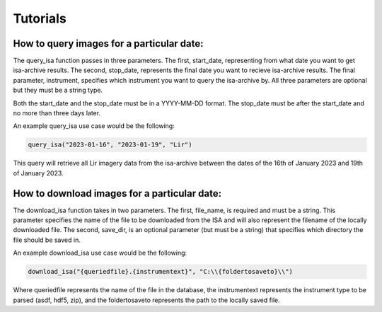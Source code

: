 Tutorials
=========

How to query images for a particular date:
******************************************

The query_isa function passes in three parameters. The first, start_date, representing from what date you want to get isa-archive results.
The second, stop_date, represents the final date you want to recieve isa-archive results. 
The final parameter, instrument, specifies which instrument you want to query the isa-archive by.
All three parameters are optional but they must be a string type.

Both the start_date and the stop_date must be in a YYYY-MM-DD format.
The stop_date must be after the start_date and no more than three days later.

An example query_isa use case would be the following:

.. code-block:: Python

    query_isa("2023-01-16", "2023-01-19", "Lir")

This query will retrieve all Lir imagery data from the isa-archive between the dates of the 16th of January 2023 and 19th of January 2023.

How to download images for a particular date:
*********************************************

The download_isa function takes in two parameters.
The first, file_name, is required and must be a string. 
This parameter specifies the name of the file to be downloaded from the ISA and will also represent the filename of the locally downloaded file. 
The second, save_dir, is an optional parameter (but must be a string) that specifies which directory the file should be saved in. 

An example download_isa use case would be the following:

.. code-block:: Python

    download_isa("{queriedfile}.{instrumentext}", "C:\\{foldertosaveto}\\")

Where queriedfile represents the name of the file in the database, the instrumentext represents the instrument type to be parsed (asdf, hdf5, zip),
and the foldertosaveto represents the path to the locally saved file.